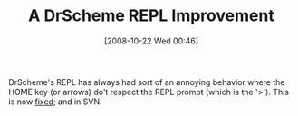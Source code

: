 #+POSTID: 1004
#+DATE: [2008-10-22 Wed 00:46]
#+OPTIONS: toc:nil num:nil todo:nil pri:nil tags:nil ^:nil TeX:nil
#+CATEGORY: Link
#+TAGS: PLT, Programming Language, Scheme
#+TITLE: A DrScheme REPL Improvement

DrScheme's REPL has always had sort of an annoying behavior where the HOME key (or arrows) do't respect the REPL prompt (which is the '>'). This is now [[http://list.cs.brown.edu/pipermail/plt-scheme/2008-October/027992.html][fixed]]; and in SVN.




